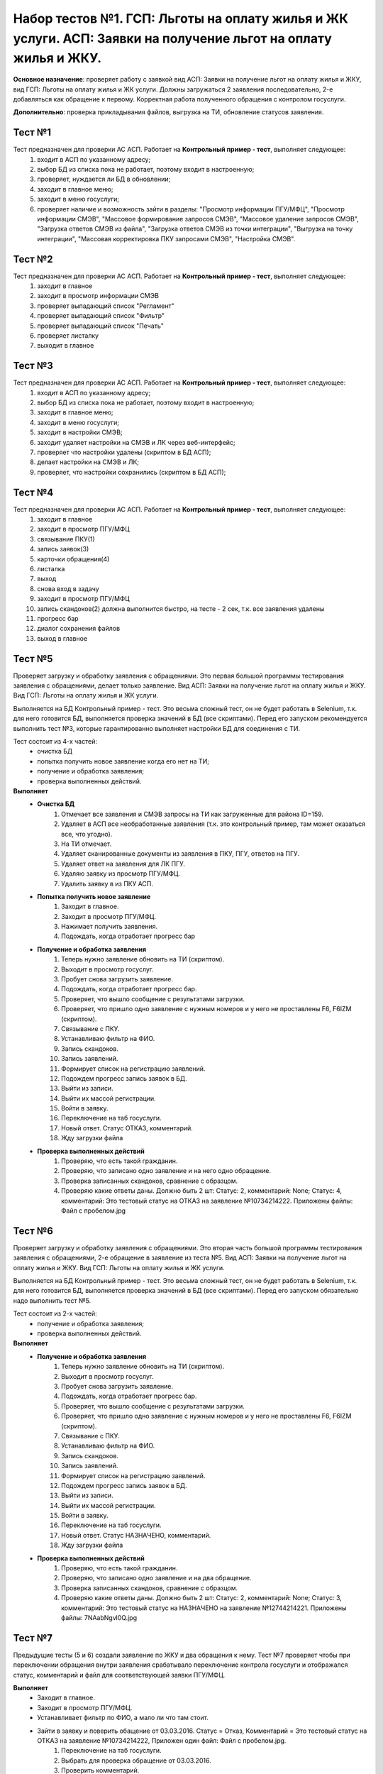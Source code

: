 Набор тестов №1. ГСП: Льготы на оплату жилья и ЖК услуги. АСП: Заявки на получение льгот на оплату жилья и ЖКУ.
==================================================================================================================
**Основное назначение**: проверяет работу с заявкой вид АСП: Заявки на получение льгот на оплату жилья и ЖКУ, вид ГСП: Льготы на оплату жилья и ЖК услуги.
Должны загружаться 2 заявления последовательно, 2-е  добавляться как обращение к первому. Корректная работа полученного обращения с контролом госуслуги.

**Дополнительно**: проверка прикладывания файлов, выгрузка на ТИ, обновление статусов заявления.

Тест №1
-------
Тест предназначен для проверки АС АСП. Работает на **Контрольный пример - тест**, выполняет следующее:
   #. входит в АСП по указанному адресу;
   #. выбор БД из списка пока не работает, поэтому входит в настроенную;
   #. проверяет, нуждается ли БД в обновлении;
   #. заходит в главное меню;
   #. заходит в меню госуслуги;
   #. проверяет наличие и возможность зайти в разделы: "Просмотр информации ПГУ/МФЦ", "Просмотр информации СМЭВ", "Массовое формирование запросов СМЭВ", "Массовое удаление запросов СМЭВ", "Загрузка ответов СМЭВ из файла", "Загрузка ответов СМЭВ из точки интеграции", "Выгрузка на точку интеграции", "Массовая корректировка ПКУ запросами СМЭВ", "Настройка СМЭВ". 

Тест №2
-------
Тест предназначен для проверки АС АСП. Работает на **Контрольный пример - тест**, выполняет следующее:
  #. заходит в главное
  #. заходит в просмотр информации СМЭВ
  #. проверяет выпадающий список "Регламент"
  #. проверяет выпадающий список "Фильтр"
  #. проверяет выпадающий список "Печать"
  #. проверяет листалку
  #. выходит в главное


Тест №3
-------
Тест предназначен для проверки АС АСП. Работает на **Контрольный пример - тест**, выполняет следующее:
   #. входит в АСП по указанному адресу;
   #. выбор БД из списка пока не работает, поэтому входит в настроенную;
   #. заходит в главное меню;
   #. заходит в меню госуслуги;
   #. заходит в настройки СМЭВ;
   #. заходит удаляет настройки на СМЭВ и ЛК через веб-интерфейс;
   #. проверяет что настройки удалены (скриптом в БД АСП);
   #. делает настройки на СМЭВ и ЛК;
   #. проверяет, что настройки сохранились (скриптом в БД АСП);

Тест №4
-------
Тест предназначен для проверки АС АСП. Работает на **Контрольный пример - тест**, выполняет следующее:
   #. заходит в главное
   #. заходит в просмотр ПГУ/МФЦ
   #. связывание ПКУ(1)
   #. запись заявок(3)
   #. карточки обращения(4)
   #. листалка
   #. выход
   #. снова вход в задачу
   #. заходит в просмотр ПГУ/МФЦ
   #. запись скандоков(2) должна выполнится быстро, на тесте - 2 сек, т.к. все заявления удалены
   #. прогресс бар
   #. диалог сохранения файлов
   #. выход в главное

Тест №5
-------
Проверяет загрузку и обработку заявления с обращениями. Это первая большой программы тестирования заявления с обращениями, делает только заявление.
Вид АСП: Заявки на получение льгот на оплату жилья и ЖКУ. Вид ГСП: Льготы на оплату жилья и ЖК услуги.

Выполняется на БД Контрольный пример - тест. Это весьма сложный тест, он не будет работать в Selenium, т.к. для него готовится БД, выполняется проверка значений в БД (все скриптами). Перед его запуском рекомендуется выполнить тест №3, которые гарантированно выполняет настройки БД для соединения с ТИ. 

Тест состоит из 4-х частей: 
  * очистка БД 
  * попытка получить новое заявление когда его нет на ТИ;
  * получение и обработка заявления;
  * проверка выполненных действий.  

**Выполняет**
  * **Очистка БД**
     #. Отмечает все заявления и СМЭВ запросы на ТИ как загруженные для района ID=159.
     #. Удаляет в АСП все необработанные заявления (т.к. это контрольный пример, там может оказаться все, что угодно).
     #. На ТИ отмечает.
     #. Удаляет сканированные документы из заявления в ПКУ, ПГУ, ответов на ПГУ.
     #. Удаляет ответ на заявления для ЛК ПГУ.
     #. Удаляю заявку из просмотр ПГУ/МФЦ.
     #. Удалить заявку в из ПКУ АСП.
  * **Попытка получить новое заявление**
     #. Заходит в главное.
     #. Заходит в просмотр ПГУ/МФЦ.
     #. Нажимает получить заявления.
     #. Подождать, когда отработает прогресс бар
  * **Получение и обработка заявления**  
     #. Теперь нужно заявление обновить на ТИ (скриптом).
     #. Выходит в просмотр госуслуг.
     #. Пробует снова загрузить заявление.
     #. Подождать, когда отработает прогресс бар.
     #. Проверяет, что вышло сообщение с результатами загрузки.
     #. Проверяет, что пришло одно заявление с нужным номеров и у него не проставлены F6, F6IZM (скриптом).
     #. Связывание с ПКУ.
     #. Устанавливаю фильтр на ФИО.
     #. Запись скандоков.
     #. Запись заявлений.
     #. Формирует список на регистрацию заявлений.
     #. Подождем прогресс запись заявок в БД.
     #. Выйти из записи.
     #. Выйти их массой регистрации.
     #. Войти в заявку.
     #. Переключение на таб госуслуги.
     #. Новый ответ. Статус ОТКАЗ, комментарий.
     #. Жду загрузки файла
  * **Проверка выполненных действий**
     #. Проверяю, что есть такой гражданин.
     #. Проверяю, что записано одно заявление и на него одно обращение.
     #. Проверка записанных скандоков, сравнение с образцом.
     #. Проверяю какие ответы даны. Должно быть 2 шт: Статус: 2, комментарий: None; Статус: 4, комментарий: Это тестовый статус на ОТКАЗ на заявление №10734214222. Приложены файлы: Файл с пробелом.jpg


Тест №6
-------
Проверяет загрузку и обработку заявления с обращениями. Это вторая часть большой программы тестирования заявления с обращениями, 2-е обращение в заявление из теста №5.
Вид АСП: Заявки на получение льгот на оплату жилья и ЖКУ. Вид ГСП: Льготы на оплату жилья и ЖК услуги.

Выполняется на БД Контрольный пример - тест. Это весьма сложный тест, он не будет работать в Selenium, т.к. для него готовится БД, выполняется проверка значений в БД (все скриптами). Перед его запуском обязательно надо выполнить тест №5.

Тест состоит из 2-х частей: 
  * получение и обработка заявления;
  * проверка выполненных действий.  

**Выполняет**
  * **Получение и обработка заявления**  
     #. Теперь нужно заявление обновить на ТИ (скриптом).
     #. Выходит в просмотр госуслуг.
     #. Пробует снова загрузить заявление.
     #. Подождать, когда отработает прогресс бар.
     #. Проверяет, что вышло сообщение с результатами загрузки.
     #. Проверяет, что пришло одно заявление с нужным номеров и у него не проставлены F6, F6IZM (скриптом).
     #. Связывание с ПКУ.
     #. Устанавливаю фильтр на ФИО.
     #. Запись скандоков.
     #. Запись заявлений.
     #. Формирует список на регистрацию заявлений.
     #. Подождем прогресс запись заявок в БД.
     #. Выйти из записи.
     #. Выйти их массой регистрации.
     #. Войти в заявку.
     #. Переключение на таб госуслуги.
     #. Новый ответ. Статус НАЗНАЧЕНО, комментарий.
     #. Жду загрузки файла
  * **Проверка выполненных действий**
     #. Проверяю, что есть такой гражданин.
     #. Проверяю, что записано одно заявление и на два обращение.
     #. Проверка записанных скандоков, сравнение с образцом.
     #. Проверяю какие ответы даны. Должно быть 2 шт: Статус: 2, комментарий: None; Статус: 3, комментарий: Это тестовый статус на НАЗНАЧЕНО на заявление №12744214221. Приложены файлы: 7NAabNgvl0Q.jpg


Тест №7
-------
Предыдущие тесты (5 и 6) создали заявление по ЖКУ и два обращения к нему. Тест №7 проверяет чтобы при переключении обращения внутри заявления срабатывало переключение контрола госуслуги и отображался статус, комментарий и файл для соответствующей заявки ПГУ/МФЦ.

**Выполняет**
  * Заходит в главное.
  * Заходит в просмотр ПГУ/МФЦ.
  * Устанавливает фильтр по ФИО, а мало ли что там стоит.
  * Зайти в заявку и поверить обащение от 03.03.2016. Статус = Отказ, Комментарий = Это тестовый статус на ОТКАЗ на заявление №10734214222, Приложен один файл: Файл с пробелом.jpg.
     #. Переключение на таб госуслуги.
     #. Выбрать для проверка обращение от 03.03.2016.
     #. Проверить комментарий.
     #. Проверить файл.
     #. Проверить статус.
     #. Проверить, что есть контрол Принято от госуслуг.
     #. Проверить, что он не пустой.
  * Выбрать для проверка обращение от 17.03.2016 и проверить status='Исполнено', comment='Это тестовый статус ИСПОЛНЕНОЕ на заявление №12744214221',  file='7NAabNgvl0Q.jpg'.
     #. Выбрать для проверка обращение от 17.03.2016.
     #. Проверить комментарий (надо исправить на НАЗНАЧЕНО).
     #. Проверить файл.
     #. Проверить статус.
     #. Проверить, что есть контрол Принято от госуслуг.
     #. Проверить, что он не пустой.
  * Выход из заявки.
  * Выход в главное.

  
Тест №8
-------
Предыдущие тесты (5 и 6) создали заявление по ЖКУ и два обращения к нему.
Есть известная ошибка в контроле ответа на госуслуги, когда при выборе нового файла сбрасывается статус в "Не выбрано". Тест проверяет, чтобы этого не происходило, так же проверяет, чтобы после изменения данных и **выхода без сохранения** данные в ответе не менялись (анализируется статус, комментарий, приложенный файл)

**Выполняет**
   * заходит в главное;
   * заходит в просмотр ПГУ/МФЦ;
   * устанавливает фильтр по ФИО, а мало ли что там стоит;
   * зайти в заявку;
   * переключение на таб госуслуги;
   * выбрать для проверка обращение от 03.03.2016;
   * ввести новые данные status='Отказ', comment='Это повторный тестовый статус ОТКАЗ на заявление №10734214222', file='Голавль.jpg'.
        #. Сменить комментарий
        #. Удалить файл
        #. Нажать добавить файл
        #. Выбрать файл с лок. машины
        #. Нажать загрузить
        #. Подождать окончание загрузки
   * проверить комментарий;
   * проверить файл;
   * проверить статус;
   * выход из заявки без сохранения, данные остаются старыми!;
   * выход в главное;
   * снова проверяю какой статус по этому заявлению в БД, должна остаться старая информация (проверка скриптами).
        #. Соединение с БД АСП
        #. Проверяю что в БД по заявлению №10734214222. Должны быть 2 статуса: status=2, comment=None, file=None); status=4, comment='Это тестовый статус на ОТКАЗ на заявление №10734214222', file='Файл с пробелом.jpg'
        #. Проверяю приложенные файлы


Тест №9
-------
Предыдущие тесты (5 и 6) создали заявление по ЖКУ и два обращения к нему. Тест №7 проверяет чтобы при переключении обращения внутри заявления срабатывало переключение контрола госуслуги и отображался статус, комментарий и файл для соответствующей заявки ПГУ/МФЦ. Тест №9 проверяет правильно ли выполняется выгрузка на ТИ, так же проверяет известную ошибку: после выгрузки не проставляется дата в файле ответа (в ДПР задание 49051).

**Выполняет**
    * Соединяется с БД АСП.
    * Проверим состояние файла ответа до выгрузки для заявления 12744214221. status='Исполнено', file='7NAabNgvl0Q.jpg', comment='Это тестовый статус ИСПОЛНЕНО на заявление №12744214221', save=None.
    * Проверим состояние файла ответа до выгрузки для заявления 10734214222. status='Отказ', file='Файл с пробелом.jpg', comment='Это тестовый статус на ОТКАЗ на заявление №10734214222', save=None
    * Отправить решения на ТИ.
        #. Заходит в главное.
        #. Заходит в просмотр ПГУ/МФЦ.
        #. Заходит в выгрузку на ТИ.
        #. Снимаю галочки для выгрузки всего.
        #. Ставлю галочку на статусы ПГУ.
        #. Проверяю, что их 2 шт.
        #. Нажимаю отправить.
        #. Подождать, когда отработает прогресс бар.
        #. Проверить, что по результатам выгрузки, оба должны выгрузится нормально и проставится время выгрузки.
        #. Проверим состояние файла ответа до выгрузки для заявления 12744214221.
        #. Проверить, что выгрузилось 2 решения (скриптом).
    * Проверим состояние файла ответа до выгрузки для заявления 12744214221. status='Исполнено', file='7NAabNgvl0Q.jpg', comment='Это тестовый статус ИСПОЛНЕНО на заявление №12744214221', save=1.
    * Проверим состояние файла ответа до выгрузки для заявления 10734214222. status='Отказ', file='Файл с пробелом.jpg', comment='Это тестовый статус на ОТКАЗ на заявление №10734214222', save=1.

Тест №10
--------
Зайти в ПКУ человека и проверить, что заявка одна отображена. Была ошибка, когда она показывалась дважды.

    #. Зайти  в поиск и найти ПКУ человека.
    #. Зайти в ПКУ человека.
    #. Найти таблицу с заявками
    #. Пребирать все строки, считать сколько раз там заявка указана.
    #. Проверить, что нашлась только одна.
